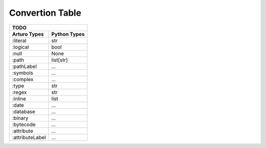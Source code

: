 

Convertion Table
================


======================= =================== ====================================================
                    Doing
--------------------------------------------------------------------------------------------
     Arturo Types        Python Types                         Notes
======================= =================== ====================================================
        ``:word``          ``str``          interpreted as a str
        ``:label``                          is a ``dict``'s key, always needs a r-value
  ``:string`` (simple)     ``str``             
        ``:char``          ``str``          chars in Python are intepreted as ``str``
       ``:integer``        ``int``
      ``:floating``        ``float``        ``d.`` is an ``:integer``
      ``:rational``     ``tuple[int, int]``
        ``:color``         ``str``
        ``:block``         ``list``         can't assign values
     ``:dictionary``       ``dict``         gets pairs of kind (:label :any)
======================= =================== ====================================================
                

======================= ============
                TODO
------------------------------------

Arturo Types            Python Types
======================= ============
:literal                str
:logical                bool
:null                   None
:path                   list[str]
:pathLabel              ...
:symbols                ...
:complex                ...
:type                   str
:regex                  str
:inline                 list
:date                   ...
:database               ...
:binary                 ...
:bytecode               ...
:attribute              ...
:attributeLabel         ...
======================= ============